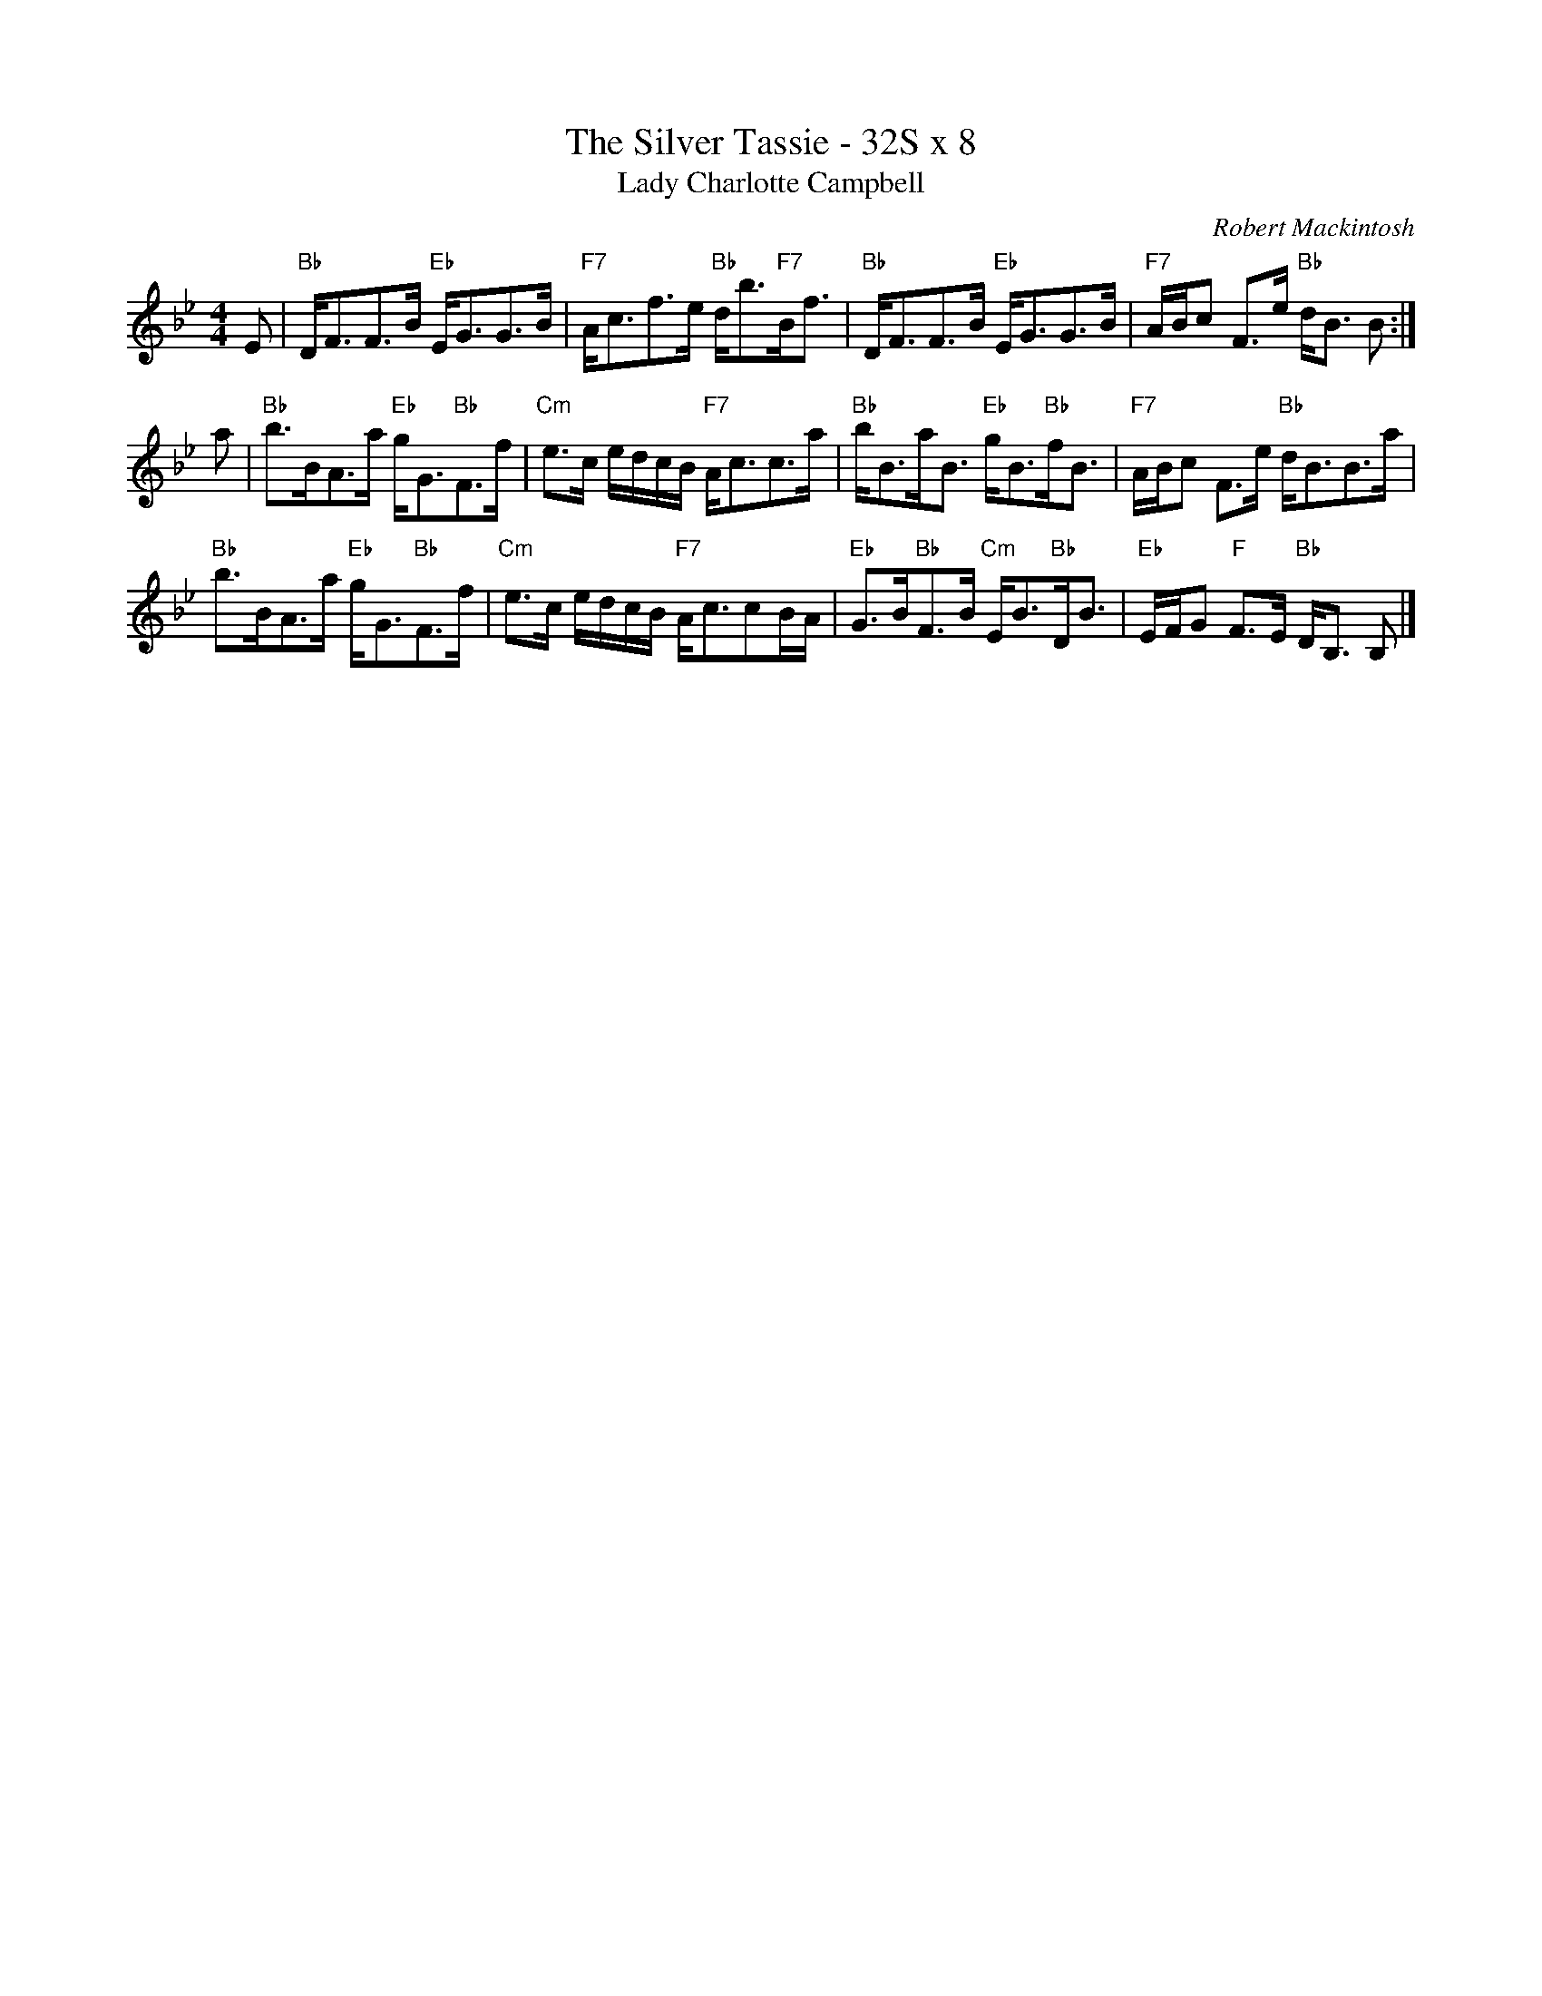 

X:1
T:The Silver Tassie - 32S x 8
T:Lady Charlotte Campbell
C:Robert Mackintosh
R:Strathspey
Z:arr. Terry Traub 7-1-02, from Barbara McOwen
M:4/4
F:http://www.tastysoftware.com/abc/lady_charlotte_campbell.abc	 2003-01-20 05:22:06 UT
K:Bb
L: 1/8
E|"Bb"D<FF>B "Eb"E<GG>B|"F7"A<cf>e "Bb"d<b"F7"B<f|"Bb"D<FF>B "Eb"E<GG>B|"F7"A/B/c F>e "Bb"d<B B :|
a|"Bb"b>BA>a "Eb"g<G"Bb"F>f|"Cm"e>c e/d/c/B/ "F7"A<cc>a|"Bb"b<Ba<B "Eb"g<B"Bb"f<B|"F7"A/B/c F>e "Bb"d<BB>a|
"Bb"b>BA>a "Eb"g<G"Bb"F>f|"Cm"e>c e/d/c/B/ "F7"A<ccB/A/|"Eb"G>B"Bb"F>B "Cm"E<B"Bb"D<B|"Eb"E/F/G "F"F>E "Bb"D<B, B,|]


